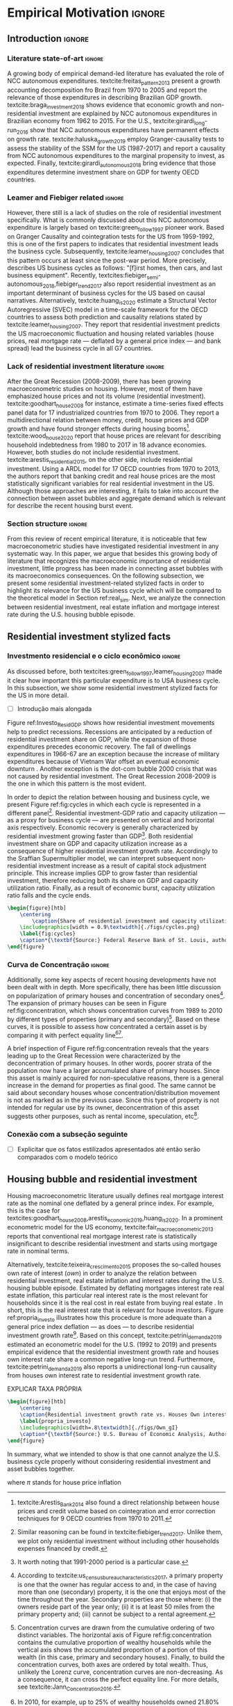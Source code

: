 #+PROPERTY: header-args:python :results output drawer :session empirical :exports none :tangle ./codes/Empirical_Motivation.py :eval never-export :python /usr/bin/python3

* Empirical TODOs and Setups                                       :noexport:

bibliography:refs.bib

** Loading packages
   
#+BEGIN_SRC python
import pandas as pd
import numpy as np
import matplotlib.pyplot as plt
import seaborn as sns
import pandas_datareader.data as web
import datetime
from datetime import datetime as dt

sns.set_context('talk')
plt.style.use('seaborn-white')

start = datetime.datetime(1951, 12, 1)
end = datetime.datetime(2019, 3, 1)
#+END_SRC

#+RESULTS:
:results:
:end:

** Functions

#+BEGIN_SRC python :results output :session empirical :exports none :tangle ./codes/Empirical_Motivation.py
def salvar_grafico(file_name, extension=".png", pasta="./figs/"):
    fig.savefig(pasta + file_name + extension, dpi = 300, bbox_inches = 'tight',
    pad_inches = 0.2, transparent = False,)

def crise_subprime(axes, alpha=0.4):
    axes.axvspan(
    xmin='2007-12-01', 
    xmax='2009-06-01',
    color='gray', 
    label='Subprime Crises',
    zorder=0,
    alpha=alpha
)

def crises(axes, color='lightgray', alpha=0.4, zorder=1):
    axes.axvspan(xmin = "1953-07", xmax='1954-04', color = color, alpha=alpha, label = 'Recession', zorder=zorder)
    axes.axvspan(xmin = "1957-08", xmax='1958-05', color = color, alpha=alpha, label = '', zorder=zorder)
    axes.axvspan(xmin = "1960-05", xmax='1961-02', color = color, alpha=alpha, label = '', zorder=zorder)
    axes.axvspan(xmin = "1969-12", xmax='1970-11', color = color, alpha=alpha, label = '', zorder=zorder)
    axes.axvspan(xmin = "1973-11", xmax='1975-03', color = color, alpha=alpha, label = '', zorder=zorder)
    axes.axvspan(xmin = "1980-01", xmax='1980-07', color = color, alpha=alpha, label = '', zorder=zorder)
    axes.axvspan(xmin = "1981-07", xmax='1982-01', color = color, alpha=alpha, label = '', zorder=zorder)
    axes.axvspan(xmin = "1990-07", xmax='1991-03', color = color, alpha=alpha, label = '', zorder=zorder)
    axes.axvspan(xmin = "2001-03", xmax='2001-11', color = color, alpha=alpha, label = '', zorder=zorder)
    axes.axvspan(xmin = "2007-12", xmax='2009-7', color = color, alpha=alpha, label = '', zorder=zorder)
#+END_SRC

#+RESULTS:
:results:
:end:

** Getting data
   
*** Cycle related variables
#+BEGIN_SRC python
df = web.DataReader(
    [
        'GDP',
        'PRFI',
        'PNFI',
        'TCU',
        'PCDG',
    ], 
    'fred', 
    start, end
)
df['TCU'] = df['TCU']/100
df['H-GFI'] = df['PRFI']/df['PNFI']
df['H-GDP'] = df['PRFI']/df['GDP']
df['Investment share'] = df['PNFI']/df['GDP']
df['Housing share'] = df['PRFI']/df['GDP']
df["Durables"] = df["PCDG"]/df["GDP"]
df['Year'] = df.index.year
df = df.resample('Q').last()
df.index.name = ''
df.to_csv('./data/Cycle.csv')

#+END_SRC

#+RESULTS:
:results:
:end:

*** Own rate of interest related variables

#+BEGIN_SRC python
start=dt(1987,1,1)
end=dt(2019,10,1)

df = web.DataReader(
    [
        "PRFI",
        "CSUSHPISA",
        "MORTGAGE30US",
        "CPIAUCSL"
    ], 
    'fred', 
    start, 
    end
)

df.columns = [
    "Residential investment", 
    "House prices", 
    "Mortgage interest rate",
    "General Prices"
]
df.index.name = ""


df['Mortgage interest rate'] = df['Mortgage interest rate'].divide(100)
df = df.resample('M').last()

df['House prices'] = df['House prices']/df['House prices'][0]
df = df.resample('Q').last()
df["Inflation"]= df["House prices"].pct_change()
df["General inflation"] = df["General Prices"].pct_change()
df["Own interest rate"] = ((1+df["Mortgage interest rate"])/(1+df["Inflation"])) -1
df["Real mortgage interest rate"] = ((1+df["Mortgage interest rate"])/(1+df["General inflation"])) -1

df['$g_{I_h}$'] = df["Residential investment"].pct_change()
df.to_csv("./data/OwnInterestRate_data.csv")
#+END_SRC

#+RESULTS:
:results:
:end:

** Residuals
Code and text not used anymore

*** Residential investment relevance other than growth             :noexport:ignore:
This whole paragraph was disconnected

Before we move forward, it worth mentioning that the relevance of residential investment is not restricted to its growth effects nor to the U.S. 
For example, textcite:jorda_great_2016 report that credit and financial sector growth has been led mainly by mortgages for at least 17 OECD countries[fn::As a consequence, banking activities were redirected towards granting credit majorly to households and not to productive investment cites:erturk_banks_2007,kohl_more_2018.]. 
Other studies also have shown that real estate inflation describes household indebtedness and wealth distribution movements and has implications for macroeconomic stability cites:ryoo_household_2016,stockhammer_debt-driven_2016,barnes_private_2016,johnston_global_2017,mian_household_2017,anderson_politics_2020,fuller_housing_2020. 
With regard to the role of residential investment for the Great Recession, textcite:albanesi_credit_2017 shed some light on who were the housing bubble blowers and presented higher default rates: prime rate borrowers[fn::Contrary to the ``Old Narrative'' cite:mian_consequences_2009,  textcite:albanesi_credit_2017  also report that the granting of credit and the default rate among those with the worst risk assessment remained constant throughout the housing bubble.].

*** Taxa própria 3D


#+BEGIN_SRC python :eval no
from mpl_toolkits.mplot3d import Axes3D


df = pd.read_csv(
    './data/OwnInterestRate_data.csv',
    index_col = [0],
    parse_dates = True
)

df = df.merge(
    pd.read_csv(
        './data/Cycle.csv',
        index_col = [0],
        parse_dates = True
    ),
    left_index=True, right_index=True
)


fig = plt.figure(
    figsize=(2*8,2*5)
)


ax = fig.add_subplot(1, 1, 1, projection='3d')
tmp_planes = ax.zaxis._PLANES 
ax.zaxis._PLANES = ( tmp_planes[2], tmp_planes[3], 
                     tmp_planes[0], tmp_planes[1], 
                     tmp_planes[4], tmp_planes[5])
view_1 = (25, -135)
view_2 = (25, -45)
init_view = view_1
ax.view_init(*init_view)


start = "1992-01"
end = "2001-12"
# Data for a three-dimensional line
zline = df[start:end]["Durables"]
xline = df[start:end]["Housing share"]
yline = df[start:end]["Own interest rate"]
ax.plot3D(xline, yline, zline, 'darkred', label='1992 (I) - 2001 (IV)', lw=4)
ax.scatter3D(xline, yline, zline, c=df[start:end].index, cmap='Reds', s=[i.timestamp()/10**7 for i in df[start:end].index]);

start = "2001-12"
end = "2005-09"
# Data for a three-dimensional line
zline = df[start:end]["Durables"]
xline = df[start:end]["Housing share"]
yline = df[start:end]["Own interest rate"]
ax.plot3D(xline, yline, zline, 'darkblue', label='2001 (IV) - 2005 (III)', lw=4)
ax.scatter3D(xline, yline, zline, c=df[start:end].index, cmap='Blues', s=[i.timestamp()/10**7 for i in df[start:end].index]);

start = "2005-09"
end = "2009-07"
# Data for a three-dimensional line
zline = df[start:end]["Durables"]
xline = df[start:end]["Housing share"]
yline = df[start:end]["Own interest rate"]
ax.plot3D(xline, yline, zline, 'darkgreen', label='2005 (III) - 2009 (III)',lw=4)
ax.scatter3D(xline, yline, zline, c=df[start:end].index,  cmap='Greens', s=[i.timestamp()/10**7 for i in df[start:end].index]);
#ax.plot(xline, yline, zs=.05, zdir='z', c='k', lw=2); ax.plot(xline, yline, zs=0.05, zdir='z', c='k', lw=2);
#ax.scatter(xline, yline, zs=.05, zdir='z', c=df[start:end].index,  cmap='Greys');


#ax.invert_xaxis()
ax.set_xlabel('\nResidential investment share', linespacing=2.5)
ax.set_ylabel('\nHouses Own interest rate', linespacing=2.5)
ax.zaxis.set_rotate_label(False)  # disable automatic rotation
ax.set_zlabel('Durables Consumption Share', linespacing=2.5,
              rotation=90,
              verticalalignment='baseline',
              horizontalalignment='left');
ax.legend()
sns.despine()

fig.tight_layout()
plt.show()

fig.savefig("./figs/Durables_3D.png", transparent = True, dpi = 300)
#+END_SRC

#+RESULTS:
:results:
# Out [88]: 
# text/plain
: <Figure size 1152x720 with 1 Axes>

# image/png
[[file:obipy-resources/55f4d82f99285b53283e312a47760264590346bb/1fb6d99995ff6d278760aff7d52468fcc6cf36cc.png]]
:end:

#+BEGIN_SRC python :eval no
df = pd.read_csv(
    './data/OwnInterestRate_data.csv',
    index_col = [0],
    parse_dates = True
)

df = df.merge(
    pd.read_csv(
        './data/Cycle.csv',
        index_col = [0],
        parse_dates = True
    ),
    left_index=True, right_index=True
)

fig, ax = plt.subplots(1,3, sharex=True, sharey=True, squeeze=False, figsize=(3*8,5))
sns.scatterplot(y = 'Housing share', x='Own interest rate', data=df["1982-12":"1991-01"], ax=ax[0,0], size='Year', sizes = (5,100), color = 'black', legend=False)
sns.lineplot(y = 'Housing share', x='Own interest rate', data=df["1982-12":"1991-01"], ax=ax[0,0], sort=False, color = 'black')
ax[0,0].set_title("1982 (IV) - 1991 (I)")

sns.scatterplot(y = 'Housing share', x='Own interest rate', data=df["1991-01":"2001-12"], ax=ax[0,1], size='Year', sizes = (5,100), color = 'black', legend=False)
sns.lineplot(y = 'Housing share', x='Own interest rate', data=df["1991-01":"2001-12"], ax=ax[0,1], sort=False, color = 'black')
ax[0,1].set_title("1991 (I) - 2001 (IV)")

sns.scatterplot(y = 'Housing share', x='Own interest rate', data=df["2001-12":"2009-07"], ax=ax[0,2], size='Year', sizes = (5,100), color = 'black', legend=False)
sns.lineplot(y = 'Housing share', x='Own interest rate', data=df["2001-12":"2009-07"], ax=ax[0,2], sort=False, color = 'black')
ax[0,2].set_title("2001 (IV) - 2009 (II)")


sns.despine()
ax[0,0].set_xlabel(""); ax[0,1].set_xlabel(''); ax[0,2].set_xlabel('')
ax[0,0].set_ylabel(""); ax[0,1].set_ylabel(''); ax[0,2].set_ylabel('')

fig.text(0.5, 0.03, 'Houses own interest rate', ha='center', fontsize =9)
fig.text(0, 0.5, 'Residential Investment/GDP', va='center', rotation='vertical', fontsize=9)
fig.tight_layout(rect=[0, 0.03, 1, 1])
plt.show()

fig.savefig("./figs/own_Ih.png", transparent = True, dpi = 300)
#+END_SRC

#+RESULTS:
:results:
73 - 31a53fd3-2156-4a9e-963d-5e5bfa1b108b <output> <interrupt>
:end:

#+BEGIN_SRC python :eval no
df = pd.read_csv(
    './data/OwnInterestRate_data.csv',
    index_col = [0],
    parse_dates = True
)

df = df.merge(
    pd.read_csv(
        './data/Cycle.csv',
        index_col = [0],
        parse_dates = True
    ),
    left_index=True, right_index=True
)

fig, ax = plt.subplots(1,3, sharex=True, sharey=True, squeeze=False, figsize=(3*8,5))
sns.scatterplot(x = 'Housing share', y='Durables', data=df["1982-12":"1991-01"], ax=ax[0,0], size='Year', sizes = (5,100), color = 'black', legend=False)
sns.lineplot(x = 'Housing share', y='Durables', data=df["1982-12":"1991-01"], ax=ax[0,0], sort=False, color = 'black')
ax[0,0].set_title("1982 (IV) - 1991 (I)")

sns.scatterplot(x = 'Housing share', y='Durables', data=df["1991-01":"2001-12"], ax=ax[0,1], size='Year', sizes = (5,100), color = 'black', legend=False)
sns.lineplot(x = 'Housing share', y='Durables', data=df["1991-01":"2001-12"], ax=ax[0,1], sort=False, color = 'black')
ax[0,1].set_title("1991 (I) - 2001 (IV)")

sns.scatterplot(x = 'Housing share', y='Durables', data=df["2001-12":"2009-07"], ax=ax[0,2], size='Year', sizes = (5,100), color = 'black', legend=False)
sns.lineplot(x = 'Housing share', y='Durables', data=df["2001-12":"2009-07"], ax=ax[0,2], sort=False, color = 'black')
ax[0,2].set_title("2001 (IV) - 2009 (II)")


sns.despine()
ax[0,0].set_xlabel(""); ax[0,1].set_xlabel(''); ax[0,2].set_xlabel('')
ax[0,0].set_ylabel(""); ax[0,1].set_ylabel(''); ax[0,2].set_ylabel('')

fig.text(0.0, 0.3, 'Durables Consumption/GDP', ha='center', fontsize =9, rotation='vertical')
fig.text(0.3, 0.03, 'Residential Investment/GDP', va='center', fontsize=9)
plt.show()

fig.savefig("./figs/Durables_Ih.png", transparent = True, dpi = 300)
#+END_SRC

#+RESULTS:
:results:
74 - 058bd355-6ca4-4135-92c1-d9a2fab78f1e <output> <interrupt>
:end:

#+BEGIN_SRC python :eval no
df = pd.read_csv(
    './data/OwnInterestRate_data.csv',
    index_col = [0],
    parse_dates = True
)

df = df.merge(
    pd.read_csv(
        './data/Cycle.csv',
        index_col = [0],
        parse_dates = True
    ),
    left_index=True, right_index=True
)

fig, ax = plt.subplots(1,3, sharex=True, sharey=True, squeeze=False, figsize=(3*8,5))
sns.scatterplot(x = 'Own interest rate', y='Durables', data=df["1982-12":"1991-01"], ax=ax[0,0], size='Year', sizes = (5,100), color = 'black', legend=False)
sns.lineplot(x = 'Own interest rate', y='Durables', data=df["1982-12":"1991-01"], ax=ax[0,0], sort=False, color = 'black')
ax[0,0].set_title("1982 (IV) - 1991 (I)")

sns.scatterplot(x = 'Own interest rate', y='Durables', data=df["1991-01":"2001-12"], ax=ax[0,1], size='Year', sizes = (5,100), color = 'black', legend=False)
sns.lineplot(x = 'Own interest rate', y='Durables', data=df["1991-01":"2001-12"], ax=ax[0,1], sort=False, color = 'black')
ax[0,1].set_title("1991 (I) - 2001 (IV)")

sns.scatterplot(x = 'Own interest rate', y='Durables', data=df["2001-12":"2009-07"], ax=ax[0,2], size='Year', sizes = (5,100), color = 'black', legend=False)
sns.lineplot(x = 'Own interest rate', y='Durables', data=df["2001-12":"2009-07"], ax=ax[0,2], sort=False, color = 'black')
ax[0,2].set_title("2001 (IV) - 2009 (II)")


sns.despine()
ax[0,0].set_xlabel(""); ax[0,1].set_xlabel(''); ax[0,2].set_xlabel('')
ax[0,0].set_ylabel(""); ax[0,1].set_ylabel(''); ax[0,2].set_ylabel('')

fig.text(0.0, 0.3, 'Durables Consumption/GDP', ha='center', fontsize =9, rotation='vertical')
fig.text(0.3, 0.03, 'Houses own interest rate', va='center', fontsize=9)
plt.show()

fig.savefig("./figs/Durables_Own.png", transparent = True, dpi = 300)
#+END_SRC

#+RESULTS:
:results:
75 - fbb7e256-0eb5-4106-89b7-778ca3c61780 <output> <interrupt>
:end:

#+BEGIN_SRC python :eval no
df = pd.read_csv(
    './data/OwnInterestRate_data.csv',
    index_col = [0],
    parse_dates = True
)

df = df.merge(
    pd.read_csv(
        './data/Cycle.csv',
        index_col = [0],
        parse_dates = True
    ),
    left_index=True, right_index=True
)

df["$g_{DG}$"] = df["PCDG"].pct_change()
sns.set_context('talk')
fig, ax = plt.subplots(1,3, squeeze=False, figsize=(3*8,5))

df.loc["1982-12":"1991-01",["$g_{I_h}$", "Own interest rate", "$g_{DG}$"]].plot(ax=ax[0,0], title = "1982 (IV) - 1991 (I)")
df.loc["1991-01":"2001-12",["$g_{I_h}$", "Own interest rate", "$g_{DG}$"]].plot(ax=ax[0,1], title = "1991 (I) - 2001 (IV)")
df.loc["2001-12":"2009-07",["$g_{I_h}$", "Own interest rate", "$g_{DG}$"]].plot(ax=ax[0,2], title = "2001 (IV) - 2009 (II)")
sns.despine()
plt.show()

fig.savefig("./figs/Durables_Ih_own.png", transparent = True, dpi = 300)
#+END_SRC

#+RESULTS:
:results:
76 - 6a539944-9fc5-40eb-bc88-dd4d7cf03386 <output> <interrupt>
:end:

#+BEGIN_SRC latex :eval no
\begin{figure}[htb]
    \centering
        \caption{Residential investment share Vs. durable goods share Vs. Houses Own interest rate\\\centering Before, during and after housing bubbles\\} 
    \includegraphics[width = 0.75\textwidth]{./figs/Durables_Ih_own.png}
    \label{fig:Durables_cycles}
    \caption*{\textbf{Source:} Federal Reserve Bank of St. Louis, authors’ elaboration.}
\end{figure}
#+END_SRC

*** Housing share and own rate of interest cycles

#+BEGIN_SRC python :eval no
df = pd.read_csv(
    './data/OwnInterestRate_data.csv',
    index_col = [0],
    parse_dates = True
)

df = df.merge(
    pd.read_csv(
        './data/Cycle.csv',
        index_col = [0],
        parse_dates = True
    ),
    left_index=True, right_index=True
)

sns.set_context('talk')
fig, ax = plt.subplots(1,2, figsize=(2*8,5),
                       sharex=True, sharey=True
)



sns.scatterplot(y = 'Housing share', x='Own interest rate', data=df["1992-01":"2001-12"],
                ax=ax[0], size='Year', sizes = (5,100), color = 'black', legend=False)
sns.lineplot(y = 'Housing share', x='Own interest rate', data=df["1992-01":"2001-12"],
             ax=ax[0], sort=False, color = 'black')
ax[0].set_title("1992 (I) - 2001 (IV)")

sns.scatterplot(y = 'Housing share', x='Own interest rate', data=df["2001-12":"2009-07"],
                ax=ax[1], size='Year', sizes = (5,100), color = 'black', legend=False)
sns.lineplot(y = 'Housing share', x='Own interest rate', data=df["2001-12":"2009-07"],
             ax=ax[1], sort=False, color = 'black')
ax[1].set_title("2001 (IV) - 2009 (II)")


sns.despine()
fig.tight_layout(rect=[0, 0.03, 1, 1])
plt.show()

fig.savefig("./figs/Own_Cycle.png", transparent = True, dpi = 300)

#+END_SRC

#+RESULTS:
:results:
65 - c96451fb-4ee2-480b-9667-de15002b080d <output> <interrupt>
:end:



#+BEGIN_SRC latex
\begin{figure}[htb]
    \centering
        \caption{Share of residential investment and Houses own interest rate\\\centering Before and after housing bubble\\\centering (Dots size grow in  time)} 
    \includegraphics[width = 0.65\textwidth]{./figs/Own_Cycle.png}
    \label{fig:cycles}
    \caption*{\textbf{Source:} Federal Reserve Bank of St. Louis, authors’ elaboration.}
\end{figure}
#+END_SRC

#+RESULTS:
#+begin_export latex
\begin{figure}[htb]
    \centering
        \caption{Share of residential investment and Houses own interest rate\\\centering Before and after housing bubble\\\centering (Dots size grow in  time)} 
    \includegraphics[width = 0.65\textwidth]{./figs/Own_Cycle.png}
    \label{fig:cycles}
    \caption*{\textbf{Source:} Federal Reserve Bank of St. Louis, authors’ elaboration.}
\end{figure}
#+end_export

*** Residential investment share on gdp (old version)


#+BEGIN_SRC python :eval no
fig, ax = plt.subplots()

df['H-GDP'].plot(color = 'black', label = 'Residential investment/GDP', ax = ax)
ax.axvspan(xmin = "1953-07", xmax='1954-04', color = "lightgray", label = 'Recession')
ax.axvspan(xmin = "1957-08", xmax='1958-05', color = "lightgray", label = '')
ax.axvspan(xmin = "1960-05", xmax='1961-02', color = "lightgray", label = '')
ax.axvspan(xmin = "1969-12", xmax='1970-11', color = "lightgray", label = '')
ax.axvspan(xmin = "1973-11", xmax='1975-03', color = "lightgray", label = '')
ax.axvspan(xmin = "1980-01", xmax='1980-07', color = "lightgray", label = '')
ax.axvspan(xmin = "1981-07", xmax='1982-01', color = "lightgray", label = '')
ax.axvspan(xmin = "1990-07", xmax='1991-03', color = "lightgray", label = '')
ax.axvspan(xmin = "2001-03", xmax='2001-11', color = "lightgray", label = '')
ax.axvspan(xmin = "2007-12", xmax='2009-07', color = "lightgray", label = '')
ax.legend()
ax.set_xlabel('')
sns.despine()
fig.savefig("./figs/housing_gdp.png", transparent = True, dpi = 300)
plt.show()
#+END_SRC


*** Durable goods and own rate of interest cycles

#+BEGIN_SRC python :eval no
df = pd.read_csv(
    './data/OwnInterestRate_data.csv',
    index_col = [0],
    parse_dates = True
)

df = df.merge(
    pd.read_csv(
        './data/Cycle.csv',
        index_col = [0],
        parse_dates = True
    ),
    left_index=True, right_index=True
)

sns.set_context('talk')
fig, ax = plt.subplots(1,2, figsize=(2*8,5),
                       sharex=True, sharey=True
)



sns.scatterplot(x = 'Housing share', y='Durables', data=df["1992-01":"2001-12"],
                ax=ax[0], size='Year', sizes = (5,100), color = 'black', legend=False)
sns.lineplot(x = 'Housing share', y='Durables', data=df["1992-01":"2001-12"],
             ax=ax[0], sort=False, color = 'black')
ax[0].set_title("1992 (I) - 2001 (IV)")

sns.scatterplot(x = 'Housing share', y='Durables', data=df["2001-12":"2009-07"],
                ax=ax[1], size='Year', sizes = (5,100), color = 'black', legend=False)
sns.lineplot(x = 'Housing share', y='Durables', data=df["2001-12":"2009-07"],
             ax=ax[1], sort=False, color = 'black')
ax[1].set_title("2001 (IV) - 2009 (II)")


sns.despine()
fig.tight_layout(rect=[0, 0.03, 1, 1])
plt.show()

fig.savefig("./figs/Durables.png", transparent = True, dpi = 300)
#+END_SRC

#+RESULTS:
:results:
67 - d21deaae-6d95-4ac4-8096-83d74e4cff8e <output> <interrupt>
:end:


*** Consumo de bens duráveis (Texto)

@@comment: Importância da bolha de ativos para explicar o investimento residencial e, por conseguinte, o ciclo econômico comment@@
There is also an indirect relation between residential investment and durables goods consumption. Real estate constitutes a significant portion of household wealth so houses serves as collateral to borrowing cite:teixeira_uma_2011. 
As a consequence of U.S. institutional arrangement, households could increase their indebtedness as house
prices went up (see Figure ref:fig:debt) as a way to ``make'' capital gains without selling their houses during the 2000s housing bubble cite:teixeira_crescimento_2015,hay_failure_2013. 
The relation between households indebtedness and real estate inflation also describes the increasing gap between assets and liabilities in the course of the Great Recession[fn:Divida_Precos]. 

[fn:Divida_Precos] This co-movement results from the housing prices burst (post-2005) and  the insensitivity of households’ financial commitments. In other words, real estate (assets) has a market value while debt (liabilities) has a contractual one, thus, households net worth decreases
onset of the subprime crisis.


Figure ref:fig:Durables_cycles depicts the association between residential investment and durable goods consumption before, during and after the housing bubble.
From 1992 to 2001, both durable goods consumption and residential investment share increase as long as houses own interest rate decreases.
During the housing bubble (2001-2005), residential investment growth rate increases while houses own interest rate sharply decreases (see Figure ref:propria_investo).
As a result, both residential investment and durable goods consumption share have a relatively constant proportion.
On the aftermath of the housing burst (2005-2009), houses own interest rate increases and is followed by a sharp decrease in both residential investment and durable goods consumption.
Therefore, real estate inflation and durable goods consumption are connected in the U.S. and have relevant implications for the business cycle [fn::textcites:zezza_u.s._2008,barba_rising_2009, for instance, also report that credit-financed consumption was one of the main drivers of economic growth before the Great Recession.]. 





*** Dívida das famílias e preço dos imóveis


#+BEGIN_SRC python :eval no
start = dt(1947, 1, 1)
end = dt(2015, 1, 1)

df = web.DataReader(
    [
        'CMDEBT', # debt securities and loans; liability, Level 
        'CSUSHPINSA', # S&P/Case-Shiller U.S. National Home Price Index
    ], 
    'fred', 
    start, 
    end
)

df.columns = [
    'Household debt',
    'House prices',
]

for i in df.columns:
    df[i] = (df[i]/df[i]['2000-01-01'])*100

df.index.name = ''
df = df.resample("QS").mean().dropna()


fig, ax = plt.subplots(figsize=(16, 10))

df.iloc[df.index>='1970-01',:].plot(
    ax=ax,
    color=('darkred', 'darkblue'),
    linewidth=2.5,
)

crise_subprime(ax)
crises(ax)
ax.legend()


plt.show()
salvar_grafico(file_name="Debt_Prices")
#+END_SRC

#+RESULTS:
:results:
:end:


** Gráficos

*** Ciclos entre grau de utilização e taxa de investimento residencial
#+BEGIN_SRC python :results graphics file :file ./figs/cycles.png
df = pd.read_csv(
    './data/Cycle.csv',
    index_col = [0],
    parse_dates = True
)

fig, ax = plt.subplots(2,3, sharex=True, sharey=True, squeeze=False, figsize=(19.20,10.80))

sns.scatterplot(y = 'Housing share', x='TCU', data=df["1970-12":"1975-01"], ax=ax[0,0], size='Year', sizes = (5,100), color = 'black', legend=False)
sns.lineplot(y = 'Housing share', x='TCU', data=df["1970-12":"1975-01"], ax=ax[0,0], sort=False, color = 'black', lw=2)
ax[0,0].set_title("1970 (IV) - 1975 (I)", fontsize =15)

sns.scatterplot(y = 'Housing share', x='TCU', data=df["1975-01":"1980-10"], ax=ax[0,1], size='Year', sizes = (5,100), color = 'black', legend=False)
sns.lineplot(y = 'Housing share', x='TCU', data=df["1975-01":"1980-10"], ax=ax[0,1], sort=False, color = 'black', lw=2)
ax[0,1].set_title("1977 (I) - 1980 (III)", fontsize =15)

sns.scatterplot(y = 'Housing share', x='TCU', data=df["1980-10":"1982-12"], ax=ax[0,2], size='Year', sizes = (5,100), color = 'black', legend=False)
sns.lineplot(y = 'Housing share', x='TCU', data=df["1980-10":"1982-12"], ax=ax[0,2], sort=False, color = 'black', lw=2)
ax[0,2].set_title("1980 (III) - 1982 (IV)", fontsize =15)

sns.scatterplot(y = 'Housing share', x='TCU', data=df["1982-12":"1991-01"], ax=ax[1,0], size='Year', sizes = (5,100), color = 'black', legend=False)
sns.lineplot(y = 'Housing share', x='TCU', data=df["1982-12":"1991-01"], ax=ax[1,0], sort=False, color = 'black', lw=2)
ax[1,0].set_title("1982 (IV) - 1991 (I)", fontsize =15)

sns.scatterplot(y = 'Housing share', x='TCU', data=df["1991-01":"2001-12"], ax=ax[1,1], size='Year', sizes = (5,100), color = 'black', legend=False)
sns.lineplot(y = 'Housing share', x='TCU', data=df["1991-01":"2001-12"], ax=ax[1,1], sort=False, color = 'black', lw=2)
ax[1,1].set_title("1991 (I) - 2001 (IV)", fontsize =15)

sns.scatterplot(y = 'Housing share', x='TCU', data=df["2001-12":"2009-07"], ax=ax[1,2], size='Year', sizes = (5,100), color = 'black', legend=False)
sns.lineplot(y = 'Housing share', x='TCU', data=df["2001-12":"2009-07"], ax=ax[1,2], sort=False, color = 'black', lw=2)
ax[1,2].set_title("2001 (IV) - 2009 (II)", fontsize =15)


sns.despine()
ax[0,0].set_ylabel(""); ax[1,0].set_xlabel('')
ax[1,0].set_ylabel(""); ax[1,1].set_xlabel(''); ax[1,2].set_xlabel('')

fig.text(0.5, 0.05, 'Capacity utilization ratio (Total Industry)', ha='center', fontsize =15)
fig.text(0.085, 0.5, 'Residential Investment/GDP', va='center', rotation='vertical', fontsize=15)
ax[1,0].tick_params(axis='both', which='major', labelsize=15)
ax[1,1].tick_params(axis='both', which='major', labelsize=15)
ax[1,2].tick_params(axis='both', which='major', labelsize=15)
ax[0,0].tick_params(axis='both', which='major', labelsize=15)
#fig.tight_layout(rect=[0, 0.03, 1, 1])
#plt.show()

fig.savefig("./figs/cycles.png", transparent = True, dpi = 300)
plt.clf()
#+END_SRC

#+RESULTS:
[[file:./figs/cycles.png]]


*** Taxa própria e taxa de crescimento do investimento residencial

#+BEGIN_SRC python :async t :results graphics file :file ./figs/Own_gI.png
df = pd.read_csv(
    './data/OwnInterestRate_data.csv',
    index_col = [0],
    parse_dates = True
)

sns.set_context('paper')
fig, ax = plt.subplots(figsize=(19.20,10.80))

df[['Real mortgage interest rate', "Own interest rate", '$g_{I_h}$']].plot(ax=ax, lw=3, color = ("gray", "black", "darkgray"))
ax.legend(frameon=True, facecolor='white', framealpha=2, edgecolor='black', fontsize=15)
ax.tick_params(axis='both', which='major', labelsize=15)
sns.despine()
#plt.show()
salvar_grafico("Own_gI")
plt.clf()
#+END_SRC

#+RESULTS:
[[file:./figs/Own_gI.png]]


*** Recessões e taxa de investimento residencial

#+BEGIN_SRC python
df = web.DataReader(
    [
        'GDP',
        'PRFI',
    ], 
    'fred', 
    start, end
)
df['H-GDP'] = df['PRFI']/df['GDP']

fig, ax = plt.subplots(figsize=(19.20, 10.80))

df['H-GDP'].plot(color = 'black', label = 'Residential investment/GDP', ax = ax, lw=2.5)

#ax.pcolorfast(ax.get_xlim(), ax.get_ylim(),
#              (df['H-GDP'].pct_change() > 0.0).values[np.newaxis],
#              cmap='Blues', alpha=0.3, label="$g_{I_h} > g$",
#              zorder=-1,
#)

#ax.pcolorfast(ax.get_xlim(), ax.get_ylim(),
#              (df['H-GDP'].pct_change() < 0.0).values[np.newaxis],
#              cmap='Reds', alpha=0.3, label="$g_{I_h} < g$", 
#              zorder=-1,
#)

crises(ax)
ax.legend(frameon=True, facecolor='white', framealpha=2, edgecolor='black', fontsize=15)
ax.tick_params(axis='both', which='major', labelsize=15)
ax.set_xlabel('')
sns.despine()
#plt.show()
salvar_grafico(file_name="res_share")
plt.clf()
#+END_SRC

#+RESULTS:
:results:
:end:



*** Curva de concentração

**** Dados

#+BEGIN_SRC python 
df = pd.read_excel(
    './data/SCF_merged.xlsx', 
    sheet_name='Riqueza',
    index_col=[0]
)

imoveis = df.loc['Imóveis',:]
imoveis = imoveis.drop(['Percentil da riqueza'], axis='columns')
imoveis.index = [.249, .499, .749, .899, 1]
imoveis = imoveis/100

acoes = df.loc['Ações',:]
acoes = acoes.drop(['Percentil da riqueza'], axis='columns')
acoes.index = [.249, .499, .749, .899, 1]
acoes = acoes/100

secund = df.loc['Secundário',:]
secund = secund.drop(['Percentil da riqueza'], axis='columns')
secund.index = [.249, .499, .749, .899, 1]
secund = secund/100

# Suavizando curvas. Não utilizado
def suavizacao(serie, n=1000, k=2):

    xnew = np.linspace(serie.min().min(), serie.max().max(), n) 
    suavizado = serie.apply(lambda x: make_interp_spline(x.index, x, k=k)(xnew))
    suavizado = suavizado[suavizado > 0].dropna()
    suavizado.index = suavizado.index/n
    return suavizado
#+END_SRC

#+RESULTS:
:results:
:end:

**** Gráfico

#+BEGIN_SRC python
import matplotlib.patheffects as pe
#fig, ax = plt.subplots(figsize=(19.2, 10.8)) # one plot
fig, ax = plt.subplots(1,2, figsize=(19.2, 10.8), sharey=True) # Two plots

imoveis.loc[:, imoveis.columns <= 2010].plot(
    ax=ax[0],
    cmap="gray_r", 
    linewidth=2.5,
    ls = "-",
    path_effects=[pe.Stroke(linewidth=4.0, foreground='k'), pe.Normal()],
)

ax[0].set_title('A - Primary houses concentration curve', fontsize=15)


secund.loc[:, secund.columns <= 2010].plot(
    ax=ax[1],
    cmap="gray_r", 
    linewidth=2.5,
    ls="-",
    path_effects=[pe.Stroke(linewidth=4.0, foreground='k'), pe.Normal()],
)

ax[1].set_title('B - Secondary houses concentration curve', fontsize=15)


ax[0].plot(
    np.linspace(0.0, 1.0), 
    np.linspace(0.0, 1.0),
    color='black',
    ls='--',
    label='Perfect equity line'
)


ax[1].plot(
    np.linspace(0.0, 1.0), 
    np.linspace(0.0, 1.0),
    color='black',
    ls='--',
    label='Perfect equity line'
)

ax[0].legend(frameon=True, facecolor='white', framealpha=2, edgecolor='black', title='Primary houses', fontsize=12)
ax[1].legend(frameon=True, facecolor='white', framealpha=2, edgecolor='black', title='Secondary houses', fontsize=12)

ax[0].arrow(0.62, 0.72, +0.15, -0.15, head_width=0.01, head_length=0.02, fc='gray', ec='black')
ax[0].text(.62,.62, "Concentration", fontsize=12, rotation=-45)
ax[0].arrow(0.62, 0.72, -0.25, 0.25, head_width=0.01, head_length=0.02, fc='gray', ec='black')
ax[0].text(.43,.79, "Deconcentration", fontsize=12, rotation=-45)




ax[1].arrow(0.82, 0.22, +0.15, -0.15, head_width=0.01, head_length=0.02, fc='gray', ec='black')
ax[1].text(.85,.1, "Concentration", fontsize=12, rotation=-45)
ax[1].arrow(0.82, 0.22, -0.15, 0.15, head_width=0.01, head_length=0.02, fc='gray', ec='black')
ax[1].text(.68,.24, "Deconcentration", fontsize=12, rotation=-45)


ax[0].set_xlim(0,1); ax[0].set_ylim(0,1)
ax[1].set_xlim(0,1); ax[1].set_ylim(0,1)
ax[0].set_xlabel('Cumulative proportion of Households\n(Households without wealth omiited)', fontsize=14);
ax[1].set_xlabel('Cumulative proportion of Households\n(Households without wealth omiited)', fontsize=14);
ax[0].set_ylabel('Asset cumulative proportion\n(Primary or Secoundary houses)', fontsize=14)
secax = ax[1].secondary_yaxis('right')
ax[0].tick_params(axis='both', which='major', labelsize=15)
ax[1].tick_params(axis='both', which='major', labelsize=15)
secax.tick_params(axis='both', which='major', labelsize=15)

#plt.show()
plt.tight_layout()
salvar_grafico(file_name="Concentration_Curve")
plt.clf()
#+END_SRC

#+RESULTS:
:results:
:end:




* Empirical Motivation                                               :ignore:

** Introduction                                                      :ignore:

*** Literature state-of-art                                          :ignore:
A growing body of empirical demand-led literature has evaluated the role of NCC autonomous expenditures.
textcite:freitas_pattern_2013 present a growth accounting decomposition fro Brazil from 1970 to 2005 and report the relevance of those expenditures in describing Brazilian GDP growth. textcite:braga_investment_2018 shows evidence that economic growth and non-residential investment are explained by NCC autonomous expenditures in Brazilian economy from 1962 to 2015. For the U.S., textcite:girardi_long-run_2016 show that NCC autonomous expenditures have permanent effects on growth rate. 
textcite:haluska_growth_2019 employ Granger-causality tests to assess the stability of the SSM for the US (1987-2017) and report a causality from NCC autonomous expenditures to the marginal propensity to invest, as expected.
Finally, textcite:girardi_autonomous_2018 bring evidence that those expenditures determine investment share on GDP for twenty OECD countries.

#+LATEX:\\

*** Leamer and Fiebiger related                                      :ignore:
However, there still is a lack of studies on the role of residential investment specifically.
What is commonly  discussed about this NCC autonomous expenditure is largely based on textcite:green_follow_1997 pioneer work.
Based on Granger Causality and cointegration tests for the US from 1959-1992, this is one of the first papers to indicates that residential investment leads the business cycle.
Subsequently, textcite:leamer_housing_2007 concludes that this pattern occurs at least since the post-war period.
More precisely,  \textcite[p.~8]{leamer_housing_2007} describes US business cycles as follows: "[f]irst homes, then cars,
and last business equipment".
Recently, textcites:fiebiger_semi-autonomous_2018,fiebiger_trend_2017 also report residential investment as an important determinant of business cycles for the US based on causal narratives.
Alternatively, textcite:huang_is_2020 estimate a Structural Vector Autoregressive (SVEC) model in a time-scale framework for the OECD countries to assess both prediction and causality relations stated by textcite:leamer_housing_2007.
They report that residential investment predicts the US  macroeconomic fluctuation and housing related variables (house prices, real mortgage rate --- deflated by a general price index --- and bank spread) lead the business cycle in all G7 countries.

#+LATEX:\\



*** Lack of residential investment literature                        :ignore:
After the Great Recession (2008-2009), there has been growing macroeconometric studies on housing.
However, most of them have emphasized house prices and not its volume (residential investment).
textcite:goodhart_house_2008 for instance, estimate a time-series fixed effects panel data for 17 industrialized countries from 1970 to 2006. They report a multidirectional relation between money, credit, house prices and GDP growth and have found stronger effects during housing booms[fn::textcite:Arestis_Bank_2014 also found a  direct relationship between house prices and credit volume based on cointegration and error correction techniques for 9 OECD countries from 1970 to 2011.]. 
textcite:wood_house_2020 report that house prices are relevant for describing household indebtedness from 1980 to 2017 in 18 advance economies.
However, both studies do not include residential investment.
textcite:arestis_residential_2015, on the other side, include residential investment. Using a ARDL model for 17 OECD countries from 1970 to 2013, the authors report that banking credit and real house prices are the most statistically significant variables for real residential investment in the US.
Although those approaches are interesting, it fails to take into account the connection between asset bubbles and aggregate demand which is relevant for describe the recent housing burst event.

#+LATEX:\\

*** Section structure                                                :ignore:

From this review of recent empirical literature, it is noticeable that few macroeconometric studies have investigated residential investment in any systematic way.
In this paper, we argue that besides this growing body of literature that recognizes the macroeconomic importance of residential investment, little progress has been made in connecting asset bubbles with its macroeconomics consequences.
On the following subsection, we present some residential investment-related stylized facts in order to highlight its relevance for the US business cycle which will be compared to the theoretical model in Section ref:real_sim.
Next, we analyze the connection between residential investment, real estate inflation and mortgage interest rate during the U.S. housing bubble episode.



** Residential investment stylized facts

*** Investmento residencial e o ciclo econômico                      :ignore:
As discussed before, both textcites:green_follow_1997,leamer_housing_2007 made it clear how important this particular expenditure is to USA business cycle. In this subsection, we show some residential investment stylized facts for the US in more detail.

- [ ] Introdução mais alongada

Figure ref:Investo_Resid_GDP shows how residential investment movements help to predict recessions. Recessions are anticipated by a reduction of residential investment share on GDP, while the expansion of those expenditures precedes economic recovery. The fall of dwellings expenditures in 1966-67 are an exception because the increase of military expenditures because of Vietnam War offset an eventual economic downturn \cite[p.~20]{leamer_housing_2007}. Another exception is the dot-com bubble 2000 crisis that was not caused by residential investment. The Great Recession 2008-2009 is the one in which this pattern is the most evident. 



#+begin_export latex
\begin{figure}[htb]
    \centering
        \caption{Residential Investment as share of GDP}
        \label{Investo_Resid_GDP}
    \includegraphics[width = 0.7\textwidth]{./figs/res_share.png}
    \caption*{\textbf{Source:} Federal Reserve Bank of St. Louis, authors’ elaboration}
\end{figure}
#+end_export

In order to depict the relation between housing and business cycle, we present Figure ref:fig:cycles in which each cycle is represented in a different panel[fn::Similar reasoning can be found in textcite:fiebiger_trend_2017. Unlike them, we plot only residential investment without including other households expenses financed by credit.].
Residential investment-GDP ratio and capacity utilization --- as a proxy for business cycle --- are presented on vertical and horizontal axis respectively.
Economic recovery is generally characterized by residential investment growing faster than GDP[fn::It worth noting that 1991-2000 period is a particular case.]. Both residential investment share on GDP and capacity utilization increase as a consequence of higher residential investment growth rate.
Accordingly to the Sraffian Supermultiplier model, we can interpret subsequent non-residential investment increase as a result of capital stock adjustment principle. 
This increase implies GDP to grow faster than residential investment, therefore reducing both its share on GDP and capacity utilization ratio. Finally, as a result of economic burst, capacity utilization ratio falls and the cycle ends.



#+BEGIN_SRC latex
\begin{figure}[htb]
    \centering
        \caption{Share of residential investment and capacity utilization during business cycles\\\centering (Dots size grow in  time)} 
    \includegraphics[width = 0.9\textwidth]{./figs/cycles.png}
    \label{fig:cycles}
    \caption*{\textbf{Source:} Federal Reserve Bank of St. Louis, authors’ elaboration.}
\end{figure}
#+END_SRC

#+RESULTS:
#+begin_export latex
\begin{figure}[htb]
    \centering
        \caption{Share of residential investment and capacity utilization during business cycles\\\centering (Dots size grow in  time)} 
    \includegraphics[width = 0.65\textwidth]{./figs/cycles.png}
    \label{fig:cycles}
    \caption*{\textbf{Source:} Federal Reserve Bank of St. Louis, authors’ elaboration.}
\end{figure}
#+end_export

*** Curva de Concentração                                            :ignore:


Additionally, some key aspects of recent housing developments have not been dealt with in depth.
More specifically, there has been little discussion on popularization of primary houses and concentration of secondary ones[fn::According to textcite:us_census_bureau_characteristics_2017, a primary property is one that the owner has regular access to and, in the case of having more than one (secondary) property, it is the one that enjoys most of the time throughout the year. Secondary properties are those where:
(i) the owners reside part of the year only; (ii) it is at least 50 miles from the primary property and; (iii) cannot be subject to a rental agreement.]. The expansion of primary houses can be seen in Figure ref:fig:concentration, which shows concentration curves from 1989 to 2010 by different types of properties (primary and secondary)[fn::Concentration curves are drawn from the cumulative ordering of two distinct variables. The horizontal axis of Figure ref:fig:concentration contains the cumulative proportion of wealthy households while the vertical axis shows the accumulated proportion of a portion of this wealth (in this case, primary and secondary houses). Finally, to build the concentration curves, both axes are ordered by total wealth. Thus, unlikely the Lorenz curve, concentration curves are non-decreasing. As a consequence, it can cross the perfect equality line. For more details, see textcite:Jann_Concentration_2016.]. Based on these curves, it is possible to assess how concentrated a certain asset is by comparing it with perfect equality line[fn::In 2010, for example,  up to 25% of wealthy households owned 21.80% of all primary houses. Moving on, households up to 50%, 75% and 90% owned 61.30%, 90.10% and  95.30% respectively while 2.9% was not in the possession of any households.][fn::The higher and to the left a concentration curve is compared to the Lorenz curve, the less concentrated the asset is. In this case, the asset  is distributed in favor of the poorest strata of wealth. A concentration curve more to the right and below compared to the Lorenz curve indicates the opposite.].

#+begin_export latex
\begin{figure}[htb]
    \centering
        \caption{Concentration curves for primary and secoundary houses} 
    \includegraphics[width = 0.95\textwidth]{./figs/Concentration_Curve.png}
    \label{fig:concentration}
    \caption*{\textbf{Source:} Survey of Consumer Finance, authors’ elaboration.}
\end{figure}
#+end_export


A brief inspection of Figure ref:fig:concentration reveals that the years leading up to the Great Recession were characterized by the deconcentration of primary houses. In other words, poorer strata of the population now have a larger accumulated share of primary houses. 
Since this asset is mainly acquired for non-speculative reasons, there is a general increase in the demand for properties as final good. The same cannot be said about secondary houses whose concentration/distribution movement is not as marked as in the previous case. Since this type of property is not intended for regular use by its owner, deconcentration of this asset suggests other purposes, such as rental income, speculation, etc[fn::This increase in demand for secondary houses may indicate --- but is not limited to --- an increase for speculative reasons. A vacation or rental home, for example, are non-speculative uses of a secondary house. Nevertheless, it is argued that there is a connection between secondary houses and speculation with real estate. It worth noting that the wealthiest households are not the main holders of this secoundary houses. According to Figure ref:fig:concentration, they accumulate less than 50% of these properties over the analyzed period (see vertical axis).].

*** Conexão com a subseção seguinte


- [ ] Explicitar que os fatos estilizados apresentados até então serão comparados com o modelo teórico

** Housing bubble and residential investment

Housing macroeconometric literature usually defines real mortgage interest rate as the nominal one deflated by a general prince index.
For example, this is the case for textcites:goodhart_house_2008,arestis_economic_2019,huang_is_2020.
In a prominent econometric model for the US economy, textcite:fair_macroeconometric_2013 reports that conventional real mortgage interest rate is statistically insignificant to describe residential investment and starts using mortgage rate in nominal terms.

Alternatively, textcite:teixeira_crescimento_2015 proposes the so-called houses own rate of interest ($own$) in order to analyze the relation between residential investment, real estate inflation and interest rates during the U.S. housing bubble episode.
Estimated by deflating mortgages interest rate real estate inflation, this particular real interest rate is the most relevant for households since it is the real cost in real estate from buying real estate  \cite[p.~53]{teixeira_crescimento_2015}.
In short, this is the real interest rate that is relevant for house investors.
Figure ref:propria_investo illustrates how this  procedure is more adequate than a general price index deflation --- as \textcite[p.~143--6]{fair_macroeconometric_2013} does --- to describe residential investment growth rate[fn::It is worth noting that during a housing bubble period, it is real estate inflation that governs own's interest rate dynamics. Therefore, the lower this rate is, the greater the capital gains (in real estate) for speculating with real estate will be. This negative relation between houses own interest rate and residential investment is shown in Figure \ref{propria_investo} in which this particular real interest rate has been gradually decreased over the real estate boom (2002-5).].
Based on this concept, textcite:petrini_demanda_2019 estimated an econometric model for the U.S. (1992 to 2019) and presents empirical evidence that the residential investment growth rate and houses own interest rate share a common negative long-run trend.
Furthermore, textcite:petrini_demanda_2019 also reports a unidirectional long-run causality from houses own interest rate to residential investment growth rate.

EXPLICAR TAXA PRÓPRIA


#+BEGIN_SRC latex
\begin{figure}[htb]
	\centering
	\caption{Residential investment growth rate vs. Houses Own interest rate}
	\label{propria_investo}
	\includegraphics[width=.8\textwidth]{./figs/Own_gI}
	\caption*{\textbf{Source:} U.S. Bureau of Economic Analysis, Authors' elaboration}
\end{figure}
#+END_SRC

#+RESULTS:
#+begin_export latex
\begin{figure}[htb]
	\centering
	\caption{Residential investment growth rate vs. Houses Own interest rate}
	\label{propria_investo}
	\includegraphics[width=.8\textwidth]{./figs/Own_gI}
	\caption*{\textbf{Source:} U.S. Bureau of Economic Analysis, Authors' elaboration}
\end{figure}
#+end_export

In summary, what we intended to show is that one cannot analyze the U.S. business cycle properly without considering residential investment and asset bubbles together.
#+BEGIN_EXPORT latex
\begin{equation}
\label{_own}
own = \left(\frac{1+r_{mo}}{1+\pi}\right) -1
\end{equation}
$$
\pi = \frac{\Delta p_h}{p_{h_{t-1}}}
$$
#+END_EXPORT
where $\pi$ stands for house price inflation

#+BEGIN_COMMENT
After the Great Recession, the literature have analyzed the macroeconomic relevance of residential investment cites:leamer_housing_2015,fiebiger_semi-autonomous_2018.
However, little progress has been made in understanding its theoretical determinants.
#+END_COMMENT
